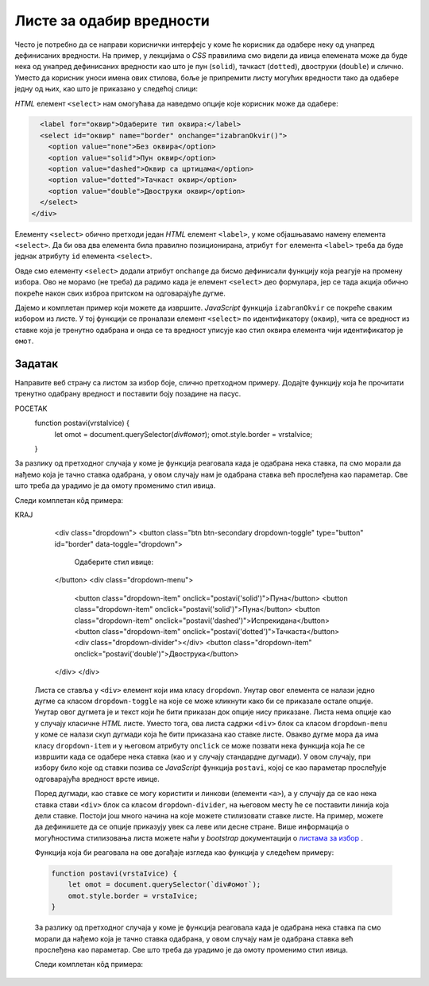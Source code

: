Листе за одабир вредности
=========================

Често је потребно да се направи кориснички интерфејс у коме ће корисник да одабере неку од унапред дефинисаних вредности. На пример, у лекцијама о *CSS* правилима смо видели да ивица елемената може да буде нека од унапред дефинисаних вредности као што је пун (``solid``),
тачкаст (``dotted``), двоструки (``double``) и слично. Уместо да корисник уноси имена ових стилова, боље је припремити листу могућих вредности тако да одабере једну од њих, као што је приказано у следећој слици:

.. image:: ../../_images/js/select.png
    :width: 500px
    :align: center

*HTML* елемент ``<select>`` нам омогућава да наведемо опције које корисник може да одабере:

.. code-block:: html

      <label for="оквир">Одаберите тип оквира:</label>
      <select id="оквир" name="border" onchange="izabranOkvir()">
        <option value="none">Без оквира</option>
        <option value="solid">Пун оквир</option>
        <option value="dashed">Оквир са цртицама</option>
        <option value="dotted">Тачкаст оквир</option>
        <option value="double">Двоструки оквир</option>
      </select>
    </div>

Елементу ``<select>`` обично претходи један *HTML* елемент ``<label>``, у коме објашњавамо намену елемента ``<select>``. Да би ова два елемента била правилно позиционирана, атрибут ``for`` елемента ``<label>`` треба да буде једнак атрибуту ``id`` елемента ``<select>``.

Овде смо елементу ``<select>`` додали атрибут ``onchange`` да бисмо дефинисали функцију која реагује на промену избора. Ово не морамо (не треба) да радимо када је елемент ``<select>`` део формулара, јер се тада акција обично покреће након свих изброа притском на одговарајуће дугме.

Дајемо и комплетан пример који можете да извршите. *JavaScript* функција ``izabranOkvir`` се покреће сваким избором из листе. У тој функцији се проналази елемент ``<select>`` по идентификатору (``оквир``), чита се вредност из ставке која је тренутно одабрана и онда се та вредност уписује као стил оквира елемента чији идентификатор је ``омот``.

.. activecode:: izbor_okvira_iz_liste_html_js
    :language: html
    :nocodelens:

    <!DOCTYPE html>
    <html lang="en">
        <head>
            <title>Избор из листе</title>
            <script>

                function izabranOkvir() {
                    let vrstaOkvira = document.querySelector(`#оквир`).value;
                    let omot = document.querySelector(`#омот`);
                    omot.style.border = vrstaOkvira;
                }
                
            </script>
        </head>
        <body>
            <h2>Пример употребе елемента &lt;select&gt;</h2>
           
            <div id="омот">
              <p>
                Избором елемента из листе покреће се функција izabranOkvir(),
                која подешава тип оквира око текста испод наслова и поља за избор.
              </p>
              <label for="оквир">Одаберите тип оквира:</label>
              <select id="оквир" name="border" onchange="izabranOkvir()">
                <option value="none">Без оквира</option>
                <option value="solid">Пун оквир</option>
                <option value="dashed">Оквир са цртицама</option>
                <option value="dotted">Тачкаст оквир</option>
                <option value="double">Двоструки оквир</option>
              </select>
            </div>
         </body>
    </html>
    


Задатак
'''''''

Направите веб страну са листом за избор боје, слично претходном примеру. Додајте функцију која ће прочитати тренутно одабрану вредност и поставити боју позадине на пасус.

.. comment

    Twitter Bootstrap листе
    -----------------------

    *Twitter Bootstrap* стилови вам омогућавају да ваша листа буде лепше стилизована уз практично исту количину кода.

    .. image:: ../../_images/js/bootstrap_lista.png
        :width: 500px
        :align: center

    *HTML* кôд којим се креира оваква листа је приказан у следећем примеру.

    .. code-block:: html

POCETAK
    function postavi(vrstaIvice) {
        let omot = document.querySelector(`div#омот`);
        omot.style.border = vrstaIvice;
    }

За разлику од претходног случаја у коме је функција реаговала када је одабрана нека ставка, па смо морали да нађемо која је тачно ставка одабрана, у овом случају нам је одабрана ставка већ прослеђена као параметар. Све што треба да урадимо је да омоту променимо стил ивица.

Следи комплетан кôд примера:

.. activecode:: izbor_okvira_iz_bootstrap_liste
    :language: html
    :nocodelens:

    <!DOCTYPE html>
    <head>
    <title>Избор из Bootstrap листе</title>
    <link rel="stylesheet" href="https://maxcdn.bootstrapcdn.com/bootstrap/4.3.1/css/bootstrap.min.css">
    <script src="https://ajax.googleapis.com/ajax/libs/jquery/3.4.0/jquery.min.js"></script>
    <script src="https://cdnjs.cloudflare.com/ajax/libs/popper.js/1.14.7/umd/popper.min.js"></script>
    <script src="https://maxcdn.bootstrapcdn.com/bootstrap/4.3.1/js/bootstrap.min.js"></script>
        <script>
            function postavi(vrstaIvice) {
                let omot = document.querySelector(`div#омот`);
                omot.style.border = vrstaIvice;
            }
        </script>
    </head>
    <body>
    <div class="container-fluid">
    <h2>Пример употребе Bootstrap листе</h2>
      <div id="омот">
        <p id="opis">Одаберите један од понуђених елемената из листе:</p>

KRAJ

        <div class="dropdown">
        <button class="btn btn-secondary dropdown-toggle" type="button" id="border" data-toggle="dropdown">
            Одаберите стил ивице:
        </button>
        <div class="dropdown-menu">
            <button class="dropdown-item" onclick="postavi('solid')">Пуна</button>
            <button class="dropdown-item" onclick="postavi('solid')">Пуна</button>
            <button class="dropdown-item" onclick="postavi('dashed')">Испрекидана</button>
            <button class="dropdown-item" onclick="postavi('dotted')">Тачкаста</button>
            <div class="dropdown-divider"></div>
            <button class="dropdown-item" onclick="postavi('double')">Двострука</button>
        </div>
        </div>

    Листа се ставља у ``<div>`` елемент који има класу ``dropdown``. Унутар овог елемента се налази једно дугме са класом ``dropdown-toggle`` на које се може кликнути како би се приказале остале опције. Унутар овог дугмета је и текст који ће бити приказан док опције нису приказане. Листа нема опције као у случају класичне *HTML* листе. Уместо тога, ова листа садржи ``<div>`` блок са класом ``dropdown-menu`` у коме се налази скуп дугмади која ће бити приказана као ставке листе. Овакво дугме мора да има класу ``dropdown-item`` и у његовом атрибуту ``onclick`` се може позвати нека функција која ће се извршити када се одабере нека ставка (као и у случају стандардне дугмади). У овом случају, при избору било које од ставки позива се *JavaScript* функција ``postavi``, којој се као параметар прослеђује одговарајућа вредност врсте ивице.

    Поред дугмади, као ставке се могу користити и линкови (елементи ``<а>``), а у случају да се као нека ставка стави ``<div>`` блок са класом ``dropdown-divider``, на његовом месту ће се поставити линија која дели ставке. Постоји још много начина на које можете стилизовати ставке листе. На пример, можете да дефинишете да се опције приказују увек са леве или десне стране. Више информација о могућностима стилизовања листа можете наћи у *bootstrap* документацији о 
    `листама за избор <https://getbootstrap.com/docs/4.5/components/dropdowns/>`_ .

    Функција која би реаговала на ове догађаје изгледа као функција у следећем примеру:

    .. code-block:: javascript

        function postavi(vrstaIvice) {
            let omot = document.querySelector(`div#омот`);
            omot.style.border = vrstaIvice;
        }

    За разлику од претходног случаја у коме је функција реаговала када је одабрана нека ставка па смо морали да нађемо која је тачно ставка одабрана, у овом случају нам је одабрана ставка већ прослеђена као параметар. Све што треба да урадимо је да омоту променимо стил ивица.

    Следи комплетан кôд примера:

    .. activecode:: izbor_okvira_iz_bootstrap_liste
        :language: html
        :nocodelens:

        <!DOCTYPE html>
        <head>
        <title>Избор из Bootstrap листе</title>
        <link rel="stylesheet" href="https://maxcdn.bootstrapcdn.com/bootstrap/4.3.1/css/bootstrap.min.css">
        <script src="https://ajax.googleapis.com/ajax/libs/jquery/3.4.0/jquery.min.js"></script>
        <script src="https://cdnjs.cloudflare.com/ajax/libs/popper.js/1.14.7/umd/popper.min.js"></script>
        <script src="https://maxcdn.bootstrapcdn.com/bootstrap/4.3.1/js/bootstrap.min.js"></script>
            <script>
                function postavi(vrstaIvice) {
                    let omot = document.querySelector(`div#омот`);
                    omot.style.border = vrstaIvice;
                }
            </script>
        </head>
        <body>
        <div class="container-fluid">
        <h2>Пример употребе Bootstrap листе</h2>
          <div id="омот">
            <p id="opis">Одаберите један од понуђених елемената из листе:</p>
            <div class="dropdown">
            <button class="btn btn-secondary dropdown-toggle" type="button" id="border" data-toggle="dropdown">
                Одаберите стил ивице:
            </button>
            <div class="dropdown-menu">
                <button class="dropdown-item" onclick="postavi('solid')">Пуна</button>
                <button class="dropdown-item" onclick="postavi('solid')">Пуна</button>
                <button class="dropdown-item" onclick="postavi('dashed')">Испрекидана</button>
                <button class="dropdown-item" onclick="postavi('dotted')">Тачкаста</button>
                <div class="dropdown-divider"></div>
                <button class="dropdown-item" onclick="postavi('double')">Двострука</button>
            </div>
            </div>
          </div>
        </div>
        </body>
        </html>
        